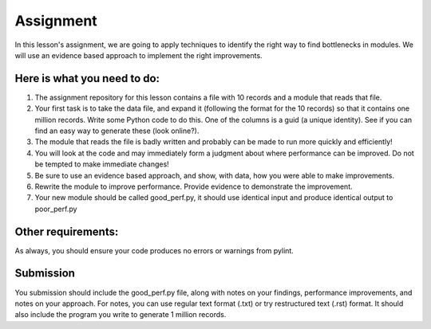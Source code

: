 ##########
Assignment
##########
    
In this lesson's assignment, we are going to apply techniques to identify the
right way to find bottlenecks in modules. We will use an evidence
based approach to implement the right improvements.

Here is what you need to do:
----------------------------

1. The assignment repository for this lesson contains a file with 10 records
   and a module that reads that file.
2. Your first task is to take the data file, and expand it (following the format for the 10 records)
   so that it contains one million records. Write some Python code to do this.
   One of the columns is a guid (a unique identity). See if you can find an easy way to 
   generate these (look online?).
3. The module that reads the file is badly written and probably can be made to run more quickly and
   efficiently!
4. You will look at the code and may immediately form a judgment about where
   performance can be improved. Do not be tempted to make immediate changes!
5. Be sure to use an evidence based approach, and show, with data, how you were able
   to make improvements.
6. Rewrite the module to improve performance. Provide evidence to demonstrate
   the improvement. 
7. Your new module should be called good_perf.py, it should use identical input
   and produce identical output to poor_perf.py

Other requirements:
-------------------
As always, you should ensure your code produces no errors or warnings from pylint.

Submission
----------
You submission should include the good_perf.py file, along with notes on your findings, performance 
improvements, and notes on your approach. For notes, you can use regular text format (.txt) or try restructured
text (.rst) format. It should also include the program you write to generate 1 million records.